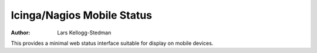 ===========================
Icinga/Nagios Mobile Status
===========================

:Author: Lars Kellogg-Stedman

This provides a minimal web status interface suitable for display on mobile
devices.

